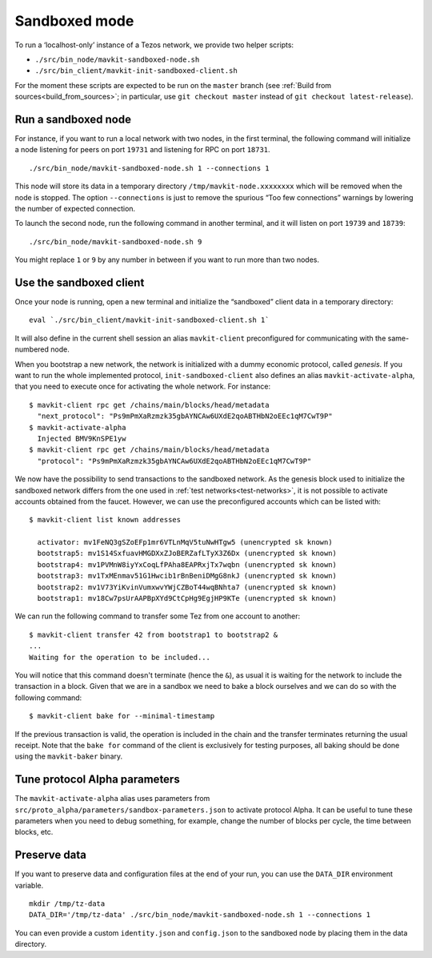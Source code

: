 Sandboxed mode
--------------

To run a ‘localhost-only’ instance of a Tezos network, we provide two
helper scripts:

-  ``./src/bin_node/mavkit-sandboxed-node.sh``
-  ``./src/bin_client/mavkit-init-sandboxed-client.sh``

For the moment these scripts are expected to be run on the ``master``
branch (see :ref:`Build from sources<build_from_sources>`; in
particular, use ``git checkout master`` instead of ``git checkout
latest-release``).

Run a sandboxed node
~~~~~~~~~~~~~~~~~~~~

For instance, if you want to run a local network with two nodes, in the
first terminal, the following command will initialize a node listening
for peers on port ``19731`` and listening for RPC on port ``18731``.

::

    ./src/bin_node/mavkit-sandboxed-node.sh 1 --connections 1

This node will store its data in a temporary directory
``/tmp/mavkit-node.xxxxxxxx`` which will be removed when the node is
stopped.
The option ``--connections`` is just to remove the spurious “Too few
connections” warnings by lowering the number of expected connection.

To launch the second node, run the following command in another terminal, and
it will listen on port ``19739`` and ``18739``:

::

    ./src/bin_node/mavkit-sandboxed-node.sh 9

You might replace ``1`` or ``9`` by any number in between if you want to
run more than two nodes.


Use the sandboxed client
~~~~~~~~~~~~~~~~~~~~~~~~

Once your node is running, open a new terminal and initialize the
“sandboxed” client data in a temporary directory:

::

    eval `./src/bin_client/mavkit-init-sandboxed-client.sh 1`

It will also define in the current shell session an alias ``mavkit-client``
preconfigured for communicating with the same-numbered node.

When you bootstrap a new network, the network is initialized with a
dummy economic protocol, called *genesis*. If you want to run the whole implemented
protocol, ``init-sandboxed-client`` also defines an
alias ``mavkit-activate-alpha``, that you need to execute once for
activating the whole network.
For instance:

::

    $ mavkit-client rpc get /chains/main/blocks/head/metadata
      "next_protocol": "Ps9mPmXaRzmzk35gbAYNCAw6UXdE2qoABTHbN2oEEc1qM7CwT9P"
    $ mavkit-activate-alpha
      Injected BMV9KnSPE1yw
    $ mavkit-client rpc get /chains/main/blocks/head/metadata
      "protocol": "Ps9mPmXaRzmzk35gbAYNCAw6UXdE2qoABTHbN2oEEc1qM7CwT9P"

We now have the possibility to send transactions to the sandboxed network.
As the genesis block used to initialize the sandboxed network differs from the
one used in :ref:`test networks<test-networks>`, it is not possible to activate
accounts obtained from the faucet. However, we can use the
preconfigured accounts which can be listed with:

::

   $ mavkit-client list known addresses

     activator: mv1FeNQ3gSZoEFp1mr6VTLnMqV5tuNwHTgw5 (unencrypted sk known)
     bootstrap5: mv1S14SxfuavHMGDXxZJoBERZafLTyX3Z6Dx (unencrypted sk known)
     bootstrap4: mv1PVMnW8iyYxCoqLfPAha8EAPRxjTx7wqbn (unencrypted sk known)
     bootstrap3: mv1TxMEnmav51G1Hwcib1rBnBeniDMgG8nkJ (unencrypted sk known)
     bootstrap2: mv1V73YiKvinVumxwvYWjCZBoT44wqBNhta7 (unencrypted sk known)
     bootstrap1: mv18Cw7psUrAAPBpXYd9CtCpHg9EgjHP9KTe (unencrypted sk known)

We can run the following command to transfer some Tez from one account to
another:

::

   $ mavkit-client transfer 42 from bootstrap1 to bootstrap2 &
   ...
   Waiting for the operation to be included...

You will notice that this command doesn't terminate (hence the ``&``),
as usual it is waiting for the network to include the transaction in a
block.
Given that we are in a sandbox we need to bake a block ourselves and
we can do so with the following command:

::

   $ mavkit-client bake for --minimal-timestamp

If the previous transaction is valid, the operation is included in the
chain and the transfer terminates returning the usual receipt.
Note that the ``bake for`` command of the client is exclusively for
testing purposes, all baking should be done using the ``mavkit-baker``
binary.


Tune protocol Alpha parameters
~~~~~~~~~~~~~~~~~~~~~~~~~~~~~~

The ``mavkit-activate-alpha`` alias uses parameters from
``src/proto_alpha/parameters/sandbox-parameters.json`` to activate protocol
Alpha. It can be useful to tune these parameters when you need to debug
something, for example, change the number of blocks per cycle, the time between
blocks, etc.


Preserve data
~~~~~~~~~~~~~

If you want to preserve data and configuration files at the end of your run, you
can use the ``DATA_DIR`` environment variable.

::

    mkdir /tmp/tz-data
    DATA_DIR='/tmp/tz-data' ./src/bin_node/mavkit-sandboxed-node.sh 1 --connections 1

You can even provide a custom ``identity.json`` and ``config.json`` to the
sandboxed node by placing them in the data directory.
